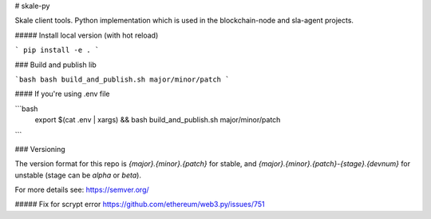 # skale-py

Skale client tools.
Python implementation which is used in the blockchain-node and sla-agent projects.


##### Install local version (with hot reload)

```
pip install -e .
```

### Build and publish lib

```bash
bash build_and_publish.sh major/minor/patch
```

#### If you're using .env file

```bash
 export $(cat .env | xargs) && bash build_and_publish.sh major/minor/patch
``` 

### Versioning

The version format for this repo is `{major}.{minor}.{patch}` for stable, and `{major}.{minor}.{patch}-{stage}.{devnum}` for unstable (stage can be `alpha` or `beta`).

For more details see: https://semver.org/


##### Fix for scrypt error
https://github.com/ethereum/web3.py/issues/751

